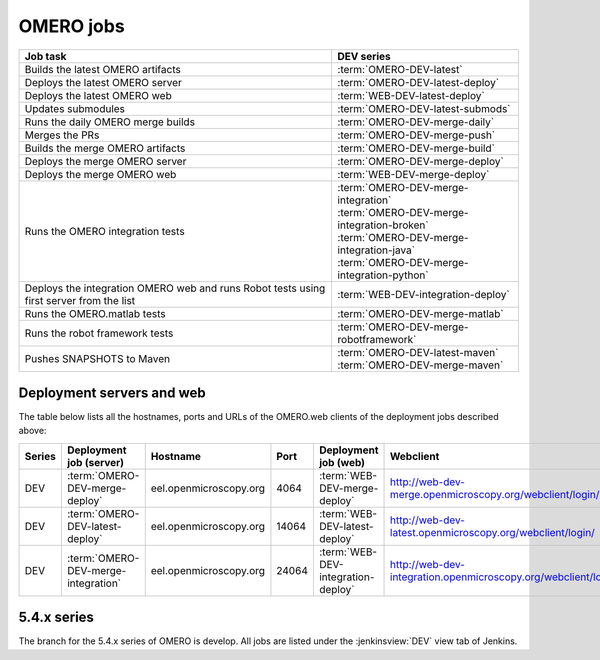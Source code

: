 OMERO jobs
----------

.. list-table::
    :header-rows: 1

    -   * Job task
        * DEV series

    -   * Builds the latest OMERO artifacts
        * :term:`OMERO-DEV-latest`

    -   * Deploys the latest OMERO server
        * :term:`OMERO-DEV-latest-deploy`

    -   * Deploys the latest OMERO web
        * :term:`WEB-DEV-latest-deploy`

    -   * Updates submodules
        * :term:`OMERO-DEV-latest-submods`

    -   * Runs the daily OMERO merge builds
        * :term:`OMERO-DEV-merge-daily`

    -   * Merges the PRs
        * :term:`OMERO-DEV-merge-push`

    -   * Builds the merge OMERO artifacts
        * :term:`OMERO-DEV-merge-build`

    -   * Deploys the merge OMERO server
        * :term:`OMERO-DEV-merge-deploy`

    -   * Deploys the merge OMERO web
        * :term:`WEB-DEV-merge-deploy`

    -   * Runs the OMERO integration tests
        * | :term:`OMERO-DEV-merge-integration`
          | :term:`OMERO-DEV-merge-integration-broken`
          | :term:`OMERO-DEV-merge-integration-java`
          | :term:`OMERO-DEV-merge-integration-python`
       
    -   * Deploys the integration OMERO web and runs Robot tests using first server from the list
        * :term:`WEB-DEV-integration-deploy`

    -   * Runs the OMERO.matlab tests
        * :term:`OMERO-DEV-merge-matlab`

    -   * Runs the robot framework tests
        * :term:`OMERO-DEV-merge-robotframework`

    -   * Pushes SNAPSHOTS to Maven
        * | :term:`OMERO-DEV-latest-maven`
          | :term:`OMERO-DEV-merge-maven`

.. _deployment_servers:

Deployment servers and web
^^^^^^^^^^^^^^^^^^^^^^^^^^

The table below lists all the hostnames, ports and URLs of the OMERO.web
clients of the deployment jobs described above:

.. list-table::
    :header-rows: 1
    :widths: 10,20,20,10,20,40

    -   * Series
        * Deployment job (server)
        * Hostname
        * Port
        * Deployment job (web)
        * Webclient

    -   * DEV
        * :term:`OMERO-DEV-merge-deploy`
        * eel.openmicroscopy.org
        * 4064
        * :term:`WEB-DEV-merge-deploy`
        * http://web-dev-merge.openmicroscopy.org/webclient/login/

    -   * DEV
        * :term:`OMERO-DEV-latest-deploy`
        * eel.openmicroscopy.org
        * 14064
        * :term:`WEB-DEV-latest-deploy`
        * http://web-dev-latest.openmicroscopy.org/webclient/login/

    -   * DEV
        * :term:`OMERO-DEV-merge-integration`
        * eel.openmicroscopy.org
        * 24064
        * :term:`WEB-DEV-integration-deploy`
        * http://web-dev-integration.openmicroscopy.org/webclient/login/


5.4.x series
^^^^^^^^^^^^

The branch for the 5.4.x series of OMERO is develop. All jobs are listed
under the :jenkinsview:`DEV` view tab of Jenkins.

.. glossary::

    :jenkinsjob:`OMERO-DEV-latest`

        This job builds the develop branch of OMERO with Ice 3.5 or 3.6

        #. |buildOMERO|
        #. |archiveOMEROartifacts|

        See :jenkinsjob:`the build graph <OMERO-DEV-latest/lastSuccessfulBuild/BuildGraph>`

    :jenkinsjob:`OMERO-DEV-latest-deploy`

        This job deploys the latest 5.4.x server (see
        :ref:`deployment_servers`)

    :jenkinsjob:`WEB-DEV-latest-deploy`

        This job deploys the latest 5.4.x webclient (see
        :ref:`deployment_servers`)

    :jenkinsjob:`OMERO-DEV-latest-submods`

        This job updates the submodules on the develop branch

        #. |updatesubmodules| and pushes the merge branch to
           :omero_scc_branch:`develop/latest/submodules`
        #. If the submodules are updated, opens a new PR or updates the
           existing develop submodules PR

    :jenkinsjob:`OMERO-DEV-merge-daily`

        This job triggers all the morning merge builds listed below

        #. Triggers :term:`OMERO-DEV-merge-push`
        #. Triggers :term:`OMERO-DEV-merge-build` and
           :term:`OMERO-DEV-merge-integration`
        #. Triggers :term:`OMERO-DEV-merge-deploy`
        #. Triggers :term:`WEB-DEV-merge-deploy`
        #. Triggers other downstream merge jobs

        See :jenkinsjob:`the build graph <OMERO-DEV-merge-daily/lastSuccessfulBuild/BuildGraph>`

    :jenkinsjob:`OMERO-DEV-merge-push`

        This job merges all the PRs opened against develop

        #. |merge|
        #. Pushes the branch to :omero_scc_branch:`develop/merge/daily`

    :jenkinsjob:`OMERO-DEV-merge-build`

        This matrix job builds the OMERO components with Ice 3.5 or 3.6

        #. Checks out :omero_scc_branch:`develop/merge/daily` 
        #. |buildOMERO| for each version of Ice
        #. |archiveOMEROartifacts|

    :jenkinsjob:`OMERO-DEV-merge-deploy`

        This job deploys the merge 5.4.x server (see
        :ref:`deployment_servers`)

    :jenkinsjob:`WEB-DEV-merge-deploy`

        This job deploys the merge 5.4.x web (see
        :ref:`deployment_servers`)

    :jenkinsjob:`OMERO-DEV-merge-integration`

        This job runs the integration tests of OMERO

        #. Checks out :omero_scc_branch:`develop/merge/daily` 
        #. Builds OMERO.server and starts it
        #. Runs the OMERO.java and OMERO.py integration tests
        #. Archives the results
        #. Triggers downstream collection jobs:
           :term:`OMERO-DEV-merge-integration-broken`,
           :term:`OMERO-DEV-merge-integration-java`,
           :term:`OMERO-DEV-merge-integration-python`

    :jenkinsjob:`OMERO-DEV-merge-integration-broken`

        This job collects the OMERO.java broken test results

        #. Receives TestNG results under
           :file:`components/tools/OmeroJava/target/reports/broken` from
           :term:`OMERO-DEV-merge-integration`,
        #. Generates TestNG report

    :jenkinsjob:`OMERO-DEV-merge-integration-java`

        This job collects the OMERO.java integration test results

        #. Receives TestNG results under
           :file:`components/tools/OmeroJava/target/reports/integration` from
           :term:`OMERO-DEV-merge-integration`,
        #. Generates TestNG report

    :jenkinsjob:`OMERO-DEV-merge-integration-python`

        This job collects the OMERO.py integration test results

        #. Receives pytest results under
           :file:`components/tools/OmeroPy/target/reports` from
           :term:`OMERO-DEV-merge-integration`,
        #. Generates pytest report

    :jenkinsjob:`WEB-DEV-integration-deploy`

        This job deploys the merge 5.4.x web (see
        :ref:`deployment_servers`)

    :jenkinsjob:`OMERO-DEV-merge-integration-Python27`

        This job runs Python integration tests of OMERO on Python 2.7

        #. Checks out :omero_scc_branch:`develop/breaking/trigger`
        #. Builds OMERO.server and starts it
        #. Runs the OMERO.py and OMERO.web integration tests
        #. Archives the results

    :jenkinsjob:`OMERO-DEV-merge-matlab`

        This job runs the OMERO.matlab tests

        #. Checks out :omero_scc_branch:`develop/merge/daily` 
        #. Collects the MATLAB artifacts from :term:`OMERO-DEV-merge-build`
        #. Runs the MATLAB unit tests under
           :file:`components/tools/OmeroM/test/unit` and collect the results

    :jenkinsjob:`OMERO-DEV-merge-maven`

        This job is used to generate SNAPSHOT jars and push them to artifactory.

        #. Runs :file:`docs/hudson/OMERO.sh`
        #. Executes the `release-hudson` target for the `ome.unstable` repository.

    :jenkinsjob:`OMERO-DEV-latest-maven`

        The same as :term:`OMERO-DEV-merge-maven`, but pushes to `ome.snapshots`.

    :jenkinsjob:`OMERO-DEV-merge-robotframework`

        This job runs the robot framework tests of OMERO

        #. Checks out :omero_scc_branch:`develop/merge/daily` 
        #. Builds OMERO.server and starts it
        #. Runs the robot framework tests and collect the results

    :jenkinsjob:`OMERO-DEV-merge-homebrew`

        This job tests the installation of OMERO using Homebrew

        #. Cleans :file:`/usr/local`
        #. Installs Homebrew from https://github.com/ome/omero-install
        #. Installs OMERO via :file:`osx/install_homebrew.sh`
